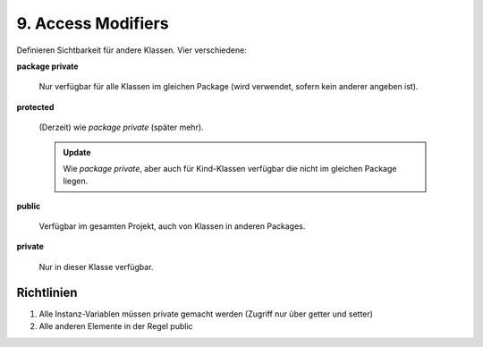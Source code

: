 9. Access Modifiers
===================
Definieren Sichtbarkeit für andere Klassen. Vier verschiedene:

**package private**

    Nur verfügbar für alle Klassen im gleichen Package (wird verwendet,
    sofern kein anderer angeben ist).

**protected**

    (Derzeit) wie *package private* (später mehr).

    .. admonition:: Update

        Wie *package private*, aber auch für Kind-Klassen verfügbar die nicht
        im gleichen Package liegen.

**public**

    Verfügbar im gesamten Projekt, auch von Klassen in anderen Packages.

**private**

    Nur in dieser Klasse verfügbar.


Richtlinien
-----------
#. Alle Instanz-Variablen müssen private gemacht werden (Zugriff nur über getter und setter)
#. Alle anderen Elemente in der Regel public